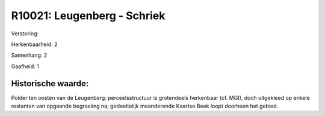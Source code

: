 R10021: Leugenberg - Schriek
============================

Verstoring:

Herkenbaarheid: 2

Samenhang: 2

Gaafheid: 1


Historische waarde:
~~~~~~~~~~~~~~~~~~~

Polder ten oosten van de Leugenberg: perceelsstructuur is grotendeels
herkenbaar (cf. MGI), doch uitgekleed op enkele restanten van opgaande
begroeiing na; gedeeltelijk meanderende Kaartse Beek loopt doorheen het
gebied.



